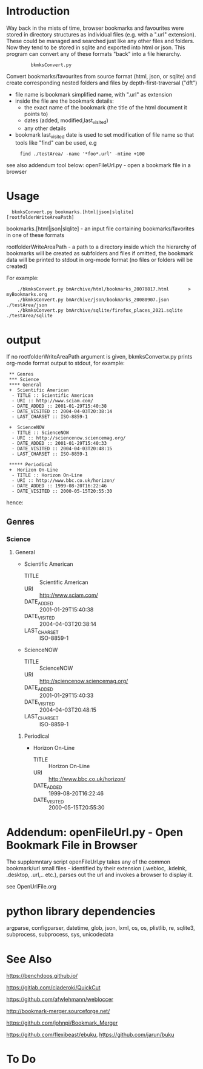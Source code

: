 * Introduction

Way back in the mists of time, browser bookmarks and favourites were
stored in directory structures as individual files (e.g. with a ".url"
extension).  These could be managed and searched just like any other
files and folders. Now they tend to be stored in sqlite and exported
into html or json. This program can convert any of these formats
"back" into a file hierarchy.

:          bkmksConvert.py

Convert bookmarks/favourites from source format (html, json, or sqlite)
and create corresponding nested folders and files by depth-first-traversal ("dft")

 - file name is bookmark simplified name, with ".url" as extension
 - inside the file are the bookmark details:
     - the exact name of the bookmark (the title of the html document it points to)
     - dates (added, modified,last_visited)
     - any other details
 - bookmark last_visited date is used to set modification of file name
   so that tools like "find" can be used, e.g

:      find ./testArea/ -name '*foo*.url' -mtime +100 

see also addendum tool below: openFileUrl.py - open a bookmark file in a browser

* Usage 

:   bkmksConvert.py bookmarks.[html|json|slqlite] [rootfolderWriteAreaPath]

    bookmarks.[html|json|slqlite] - an input file containing bookmarks/favorites in one of these formats

    rootfolderWriteAreaPath - a path to a directory inside which the hierarchy of bookmarks will be created as subfolders and files
        if omitted, the bookmark data will be printed to stdout in org-mode format (no files or folders will be created)

For example:

:     ./bkmksConvert.py bmArchive/html/bookmarks_20070817.html       > myBookmarks.org
:     ./bkmksConvert.py bmArchive/json/bookmarks_20080907.json      ./testArea/json
:     ./bkmksConvert.py bmArchive/sqlite/firefox_places_2021.sqlite ./testArea/sqlite


* output

If no rootfolderWriteAreaPath argument is given,  bkmksConvertw.py prints org-mode format output to stdout,
for example:


:  ** Genres
:  *** Science
:  **** General
:  +  Scientific American
:   - TITLE :: Scientific American
:   - URI :: http://www.sciam.com/
:   - DATE_ADDED :: 2001-01-29T15:40:38
:   - DATE_VISITED :: 2004-04-03T20:38:14
:   - LAST_CHARSET :: ISO-8859-1
:  
:  +  ScienceNOW
:   - TITLE :: ScienceNOW
:   - URI :: http://sciencenow.sciencemag.org/
:   - DATE_ADDED :: 2001-01-29T15:40:33
:   - DATE_VISITED :: 2004-04-03T20:48:15
:   - LAST_CHARSET :: ISO-8859-1
:     
:  ***** Periodical
:  +  Horizon On-Line
:   - TITLE :: Horizon On-Line
:   - URI :: http://www.bbc.co.uk/horizon/
:   - DATE_ADDED :: 1999-08-20T16:22:46
:   - DATE_VISITED :: 2000-05-15T20:55:30

hence:

** Genres
*** Science
**** General
+  Scientific American
 - TITLE :: Scientific American
 - URI :: http://www.sciam.com/
 - DATE_ADDED :: 2001-01-29T15:40:38
 - DATE_VISITED :: 2004-04-03T20:38:14
 - LAST_CHARSET :: ISO-8859-1

+  ScienceNOW
 - TITLE :: ScienceNOW
 - URI :: http://sciencenow.sciencemag.org/
 - DATE_ADDED :: 2001-01-29T15:40:33
 - DATE_VISITED :: 2004-04-03T20:48:15
 - LAST_CHARSET :: ISO-8859-1

***** Periodical
+  Horizon On-Line
 - TITLE :: Horizon On-Line
 - URI :: http://www.bbc.co.uk/horizon/
 - DATE_ADDED :: 1999-08-20T16:22:46
 - DATE_VISITED :: 2000-05-15T20:55:30


* Addendum: openFileUrl.py - Open Bookmark File in Browser

The supplemntary script openFileUrl.py takes any of the common bookmark/url small files - identified by their extension
(.webloc, .kdelnk, .desktop, .url,.. etc.), parses out the url and invokes a browser to display it.

see OpenUrlFile.org

* python library dependencies

argparse, configparser, datetime, glob, json, lxml, os, os, plistlib, re, sqlite3, subprocess, subprocess, sys, unicodedata



* See Also

https://benchdoos.github.io/

https://gitlab.com/claderoki/QuickCut

https://github.com/afwlehmann/webloccer

http://bookmark-merger.sourceforge.net/

https://github.com/johnpi/Bookmark_Merger

https://github.com/flexibeast/ebuku, https://github.com/jarun/buku

* To Do




